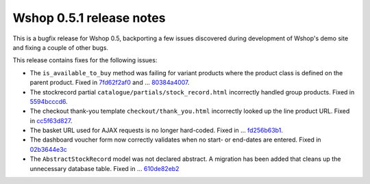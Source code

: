 =========================
Wshop 0.5.1 release notes
=========================

This is a bugfix release for Wshop 0.5, backporting a few issues discovered
during development of Wshop's demo site and fixing a couple of other bugs.

This release contains fixes for the following issues:

* The ``is_available_to_buy`` method was failing for variant products where the
  product class is defined on the parent product.  Fixed in 7fd62f2af0_ and …
  80384a4007_.

* The stockrecord partial ``catalogue/partials/stock_record.html`` incorrectly
  handled group products.  Fixed in 5594bcccd6_.

* The checkout thank-you template ``checkout/thank_you.html`` incorrectly looked
  up the line product URL.  Fixed in cc5f63d827_.

* The basket URL used for AJAX requests is no longer hard-coded.  Fixed in …
  fd256b63b1_.

* The dashboard voucher form now correctly validates when no start- or end-dates
  are entered.  Fixed in 02b3644e3c_

* The ``AbstractStockRecord`` model was not declared abstract.  A migration has
  been added that cleans up the unnecessary database table.  Fixed in …
  610de82eb2_

.. _7fd62f2af0: https://github.com/vituocgia/wshop-core/commit/7fd62f2af078f950eeb278b97d01153b90b08e73
.. _80384a4007: https://github.com/vituocgia/wshop-core/commit/80384a40079590e1fb09d57f26095fa4e030fb27
.. _5594bcccd6: https://github.com/vituocgia/wshop-core/commit/5594bcccd67bfca6ec052ee635f0f0cbddc5dce5
.. _cc5f63d827: https://github.com/vituocgia/wshop-core/commit/cc5f63d827ce943e0ba1e7daa509cbd37b284c64
.. _fd256b63b1: https://github.com/vituocgia/wshop-core/commit/fd256b63b184e08e33aa2802136a68d47bf4636e
.. _02b3644e3c: https://github.com/vituocgia/wshop-core/commit/02b3644e3c1f02959c3316d4291ec1c819c2baf7
.. _610de82eb2: https://github.com/vituocgia/wshop-core/commit/610de82eb25d00871ab1b30d01817c94d08bb96a
